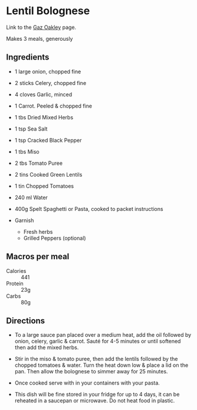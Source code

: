 * Lentil Bolognese 
  SCHEDULED: <2020-01-13 Mon>

Link to the [[https://www.avantgardevegan.com/recipes/protein-packed-meal-prep/][Gaz Oakley]] page.

Makes 3 meals, generously

** Ingredients 

 * 1 large onion, chopped fine
 * 2 sticks Celery, chopped fine
 * 4 cloves Garlic, minced
 * 1 Carrot. Peeled & chopped fine
 * 1 tbs Dried Mixed Herbs
 * 1 tsp Sea Salt
 * 1 tsp Cracked Black Pepper
 * 1 tbs Miso
 * 2 tbs Tomato Puree
 * 2 tins Cooked Green Lentils
 * 1 tin Chopped Tomatoes
 * 240 ml Water
 * 400g Spelt Spaghetti or Pasta, cooked to packet instructions  

 * Garnish
   * Fresh herbs
   * Grilled Peppers (optional)

** Macros per meal 

 * Calories :: 441
 * Protein :: 23g
 * Carbs :: 80g

** Directions

 * To a large sauce pan placed over a medium heat, add the oil followed by
   onion, celery, garlic & carrot. Sauté for 4-5 minutes or until softened then
   add the mixed herbs.

 * Stir in the miso & tomato puree, then add the lentils followed by the chopped
   tomatoes & water. Turn the heat down low & place a lid on the pan. Then allow
   the bolognese to simmer away for 25 minutes.

 * Once cooked serve with in your containers with your pasta. 

 * This dish will be fine stored in your fridge for up to 4 days, it can be
   reheated in a saucepan or microwave. Do not heat food in plastic.

